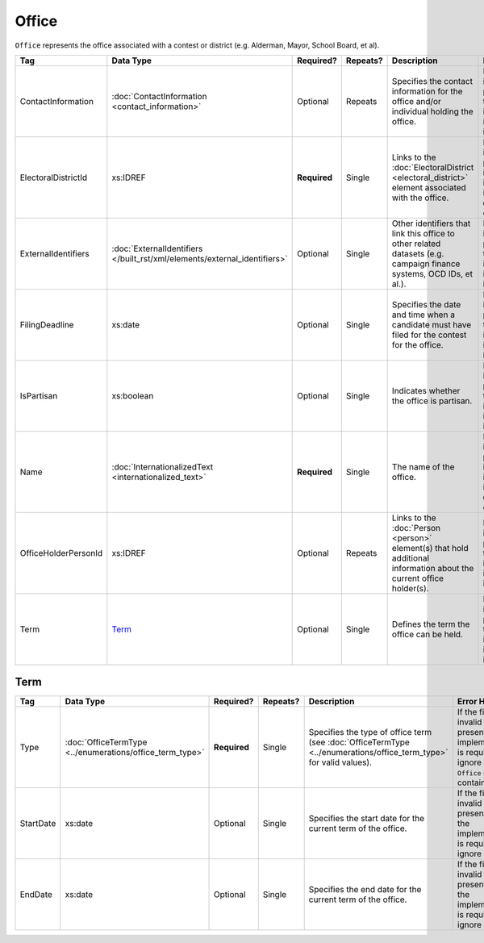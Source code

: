 .. This file is auto-generated.  Do not edit it by hand!

.. _xml-multi-office:

Office
======

``Office`` represents the office associated with a contest or district (e.g. Alderman, Mayor,
School Board, et al).

+----------------------+-------------------------------------------------+--------------+--------------+------------------------------------------+------------------------------------------+
| Tag                  | Data Type                                       | Required?    | Repeats?     | Description                              | Error Handling                           |
+======================+=================================================+==============+==============+==========================================+==========================================+
| ContactInformation   | :doc:`ContactInformation <contact_information>` | Optional     | Repeats      | Specifies the contact information for    | If the element is invalid or not         |
|                      |                                                 |              |              | the office and/or individual holding the | present, then the implementation is      |
|                      |                                                 |              |              | office.                                  | required to ignore it.                   |
+----------------------+-------------------------------------------------+--------------+--------------+------------------------------------------+------------------------------------------+
| ElectoralDistrictId  | xs:IDREF                                        | **Required** | Single       | Links to the :doc:`ElectoralDistrict     | If the field is invalid or not present,  |
|                      |                                                 |              |              | <electoral_district>` element associated | the implementation is required to ignore |
|                      |                                                 |              |              | with the office.                         | the ``Office`` element containing it.    |
+----------------------+-------------------------------------------------+--------------+--------------+------------------------------------------+------------------------------------------+
| ExternalIdentifiers  | :doc:`ExternalIdentifiers                       | Optional     | Single       | Other identifiers that link this office  | If the element is invalid or not         |
|                      | </built_rst/xml/elements/external_identifiers>` |              |              | to other related datasets (e.g. campaign | present, then the implementation is      |
|                      |                                                 |              |              | finance systems, OCD IDs, et al.).       | required to ignore it.                   |
+----------------------+-------------------------------------------------+--------------+--------------+------------------------------------------+------------------------------------------+
| FilingDeadline       | xs:date                                         | Optional     | Single       | Specifies the date and time when a       | If the field is invalid or not present,  |
|                      |                                                 |              |              | candidate must have filed for the        | then the implementation is required to   |
|                      |                                                 |              |              | contest for the office.                  | ignore it.                               |
+----------------------+-------------------------------------------------+--------------+--------------+------------------------------------------+------------------------------------------+
| IsPartisan           | xs:boolean                                      | Optional     | Single       | Indicates whether the office is          | If the field is invalid or not present,  |
|                      |                                                 |              |              | partisan.                                | then the implementation is required to   |
|                      |                                                 |              |              |                                          | ignore it.                               |
+----------------------+-------------------------------------------------+--------------+--------------+------------------------------------------+------------------------------------------+
| Name                 | :doc:`InternationalizedText                     | **Required** | Single       | The name of the office.                  | If the field is invalid or not present,  |
|                      | <internationalized_text>`                       |              |              |                                          | the implementation is required to ignore |
|                      |                                                 |              |              |                                          | the ``Office`` element containing it.    |
+----------------------+-------------------------------------------------+--------------+--------------+------------------------------------------+------------------------------------------+
| OfficeHolderPersonId | xs:IDREF                                        | Optional     | Repeats      | Links to the :doc:`Person <person>`      | If the field is invalid or not present,  |
|                      |                                                 |              |              | element(s) that hold additional          | then the implementation is required to   |
|                      |                                                 |              |              | information about the current office     | ignore it.                               |
|                      |                                                 |              |              | holder(s).                               |                                          |
+----------------------+-------------------------------------------------+--------------+--------------+------------------------------------------+------------------------------------------+
| Term                 | `Term`_                                         | Optional     | Single       | Defines the term the office can be held. | If the element is invalid or not         |
|                      |                                                 |              |              |                                          | present, then the implementation is      |
|                      |                                                 |              |              |                                          | required to ignore it.                   |
+----------------------+-------------------------------------------------+--------------+--------------+------------------------------------------+------------------------------------------+


.. _xml-multi-term:

Term
----

+--------------+-------------------------------------+--------------+--------------+------------------------------------------+------------------------------------------+
| Tag          | Data Type                           | Required?    | Repeats?     | Description                              | Error Handling                           |
+==============+=====================================+==============+==============+==========================================+==========================================+
| Type         | :doc:`OfficeTermType                | **Required** | Single       | Specifies the type of office term (see   | If the field is invalid or not present,  |
|              | <../enumerations/office_term_type>` |              |              | :doc:`OfficeTermType                     | the implementation is required to ignore |
|              |                                     |              |              | <../enumerations/office_term_type>` for  | the ``Office`` element containing it.    |
|              |                                     |              |              | valid values).                           |                                          |
+--------------+-------------------------------------+--------------+--------------+------------------------------------------+------------------------------------------+
| StartDate    | xs:date                             | Optional     | Single       | Specifies the start date for the current | If the field is invalid or not present,  |
|              |                                     |              |              | term of the office.                      | then the implementation is required to   |
|              |                                     |              |              |                                          | ignore it.                               |
+--------------+-------------------------------------+--------------+--------------+------------------------------------------+------------------------------------------+
| EndDate      | xs:date                             | Optional     | Single       | Specifies the end date for the current   | If the field is invalid or not present,  |
|              |                                     |              |              | term of the office.                      | then the implementation is required to   |
|              |                                     |              |              |                                          | ignore it.                               |
+--------------+-------------------------------------+--------------+--------------+------------------------------------------+------------------------------------------+

.. code-block:: xml
   :linenos:

   <Office id="off0000">
     <ElectoralDistrictId>ed60129</ElectoralDistrictId>
     <FilingDeadline>2013-01-01</FilingDeadline>
     <IsPartisan>false</IsPartisan>
     <Name>
       <Text language="en">Governor</Text>
     </Name>
     <Term>
       <Type>full-term</Type>
     </Term>
   </Office>
